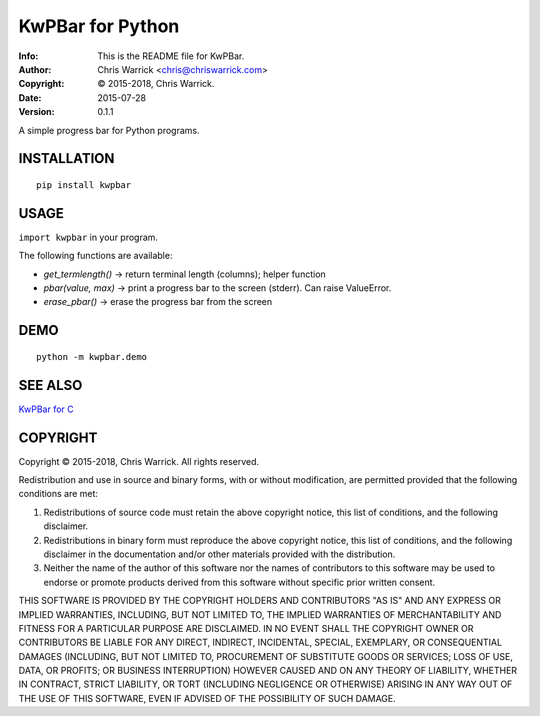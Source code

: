=================
KwPBar for Python
=================
:Info: This is the README file for KwPBar.
:Author: Chris Warrick <chris@chriswarrick.com>
:Copyright: © 2015-2018, Chris Warrick.
:Date: 2015-07-28
:Version: 0.1.1

.. index: README
.. image:: https://travis-ci.org/Kwpolska/kwpbar.py.svg?branch=master
   :target: https://travis-ci.org/Kwpolska/kwpbar.py

A simple progress bar for Python programs.

INSTALLATION
------------

::

    pip install kwpbar

USAGE
-----

``import kwpbar`` in your program.

The following functions are available:

* `get_termlength()` → return terminal length (columns); helper function
* `pbar(value, max)` → print a progress bar to the screen (stderr).  Can raise ValueError.
* `erase_pbar()` → erase the progress bar from the screen

DEMO
----

::

    python -m kwpbar.demo

SEE ALSO
--------

`KwPBar for C <https://github.com/Kwpolska/kwpbar.c>`_

COPYRIGHT
---------
Copyright © 2015-2018, Chris Warrick.
All rights reserved.

Redistribution and use in source and binary forms, with or without
modification, are permitted provided that the following conditions are
met:

1. Redistributions of source code must retain the above copyright
   notice, this list of conditions, and the following disclaimer.

2. Redistributions in binary form must reproduce the above copyright
   notice, this list of conditions, and the following disclaimer in the
   documentation and/or other materials provided with the distribution.

3. Neither the name of the author of this software nor the names of
   contributors to this software may be used to endorse or promote
   products derived from this software without specific prior written
   consent.

THIS SOFTWARE IS PROVIDED BY THE COPYRIGHT HOLDERS AND CONTRIBUTORS
"AS IS" AND ANY EXPRESS OR IMPLIED WARRANTIES, INCLUDING, BUT NOT
LIMITED TO, THE IMPLIED WARRANTIES OF MERCHANTABILITY AND FITNESS FOR
A PARTICULAR PURPOSE ARE DISCLAIMED.  IN NO EVENT SHALL THE COPYRIGHT
OWNER OR CONTRIBUTORS BE LIABLE FOR ANY DIRECT, INDIRECT, INCIDENTAL,
SPECIAL, EXEMPLARY, OR CONSEQUENTIAL DAMAGES (INCLUDING, BUT NOT
LIMITED TO, PROCUREMENT OF SUBSTITUTE GOODS OR SERVICES; LOSS OF USE,
DATA, OR PROFITS; OR BUSINESS INTERRUPTION) HOWEVER CAUSED AND ON ANY
THEORY OF LIABILITY, WHETHER IN CONTRACT, STRICT LIABILITY, OR TORT
(INCLUDING NEGLIGENCE OR OTHERWISE) ARISING IN ANY WAY OUT OF THE USE
OF THIS SOFTWARE, EVEN IF ADVISED OF THE POSSIBILITY OF SUCH DAMAGE.

